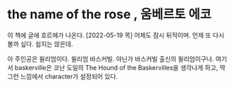 * the name of the rose , 움베르토 에코

이 책에 글에 호르헤가 나온다. [2022-05-19 목] 어제도 잠시 뒤적이며. 언제 또 다시 볼까 싶다. 쉽지는 않은데. 

아 주인공은 윌리엄이다. 윌리엄 바스커빌. 아닌가 바스커빌 출신의 윌리엄이구나. 여기서 baskerville은 코난 도일의 The Hound of the Baskervilles을 생각나게 하고, 딱 그런 느낌에서 character가 설정되어 있다.

